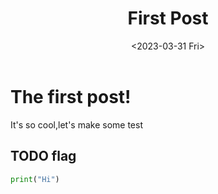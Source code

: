 #+TITLE: First Post
#+DATE:<2023-03-31 Fri>
* The first post!
It's so cool,let's make some test
** TODO flag

#+begin_src python
print("Hi")

#+end_src
